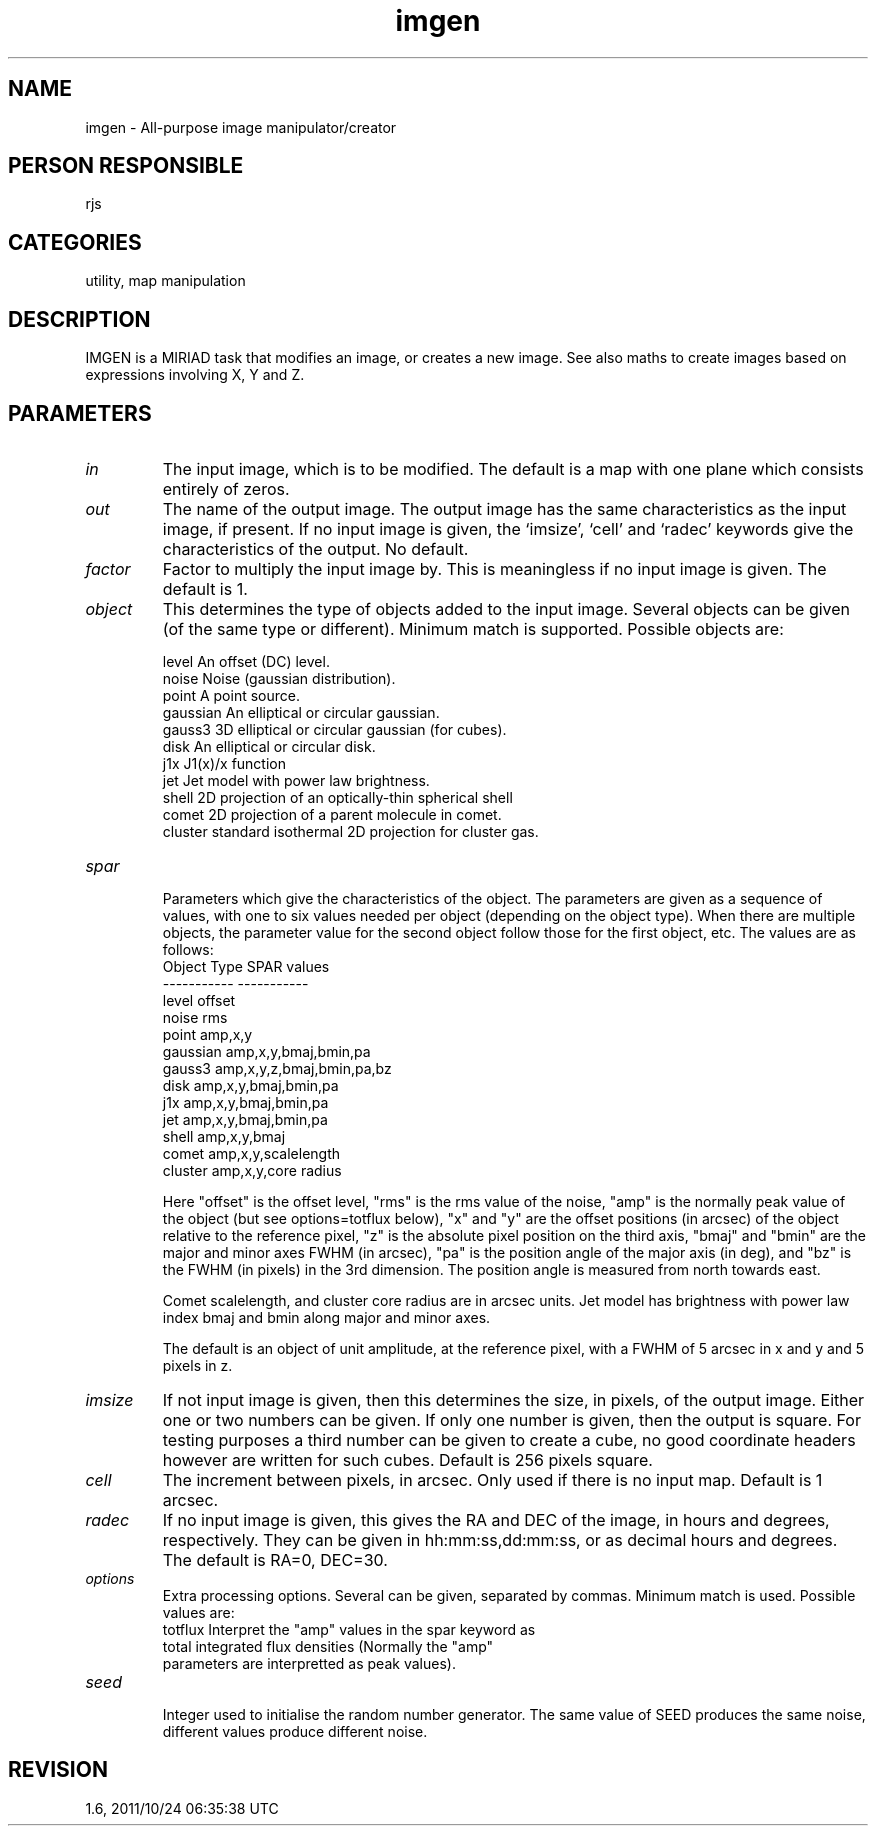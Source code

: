 .TH imgen 1
.SH NAME
imgen - All-purpose image manipulator/creator
.SH PERSON RESPONSIBLE
rjs
.SH CATEGORIES
utility, map manipulation
.SH DESCRIPTION
IMGEN is a MIRIAD task that modifies an image, or creates a new
image.  See also maths to create images based on expressions
involving X, Y and Z.
.SH PARAMETERS
.TP
\fIin\fP
The input image, which is to be modified. The default is a map
with one plane which consists entirely of zeros.
.TP
\fIout\fP
The name of the output image.  The output image has the same
characteristics as the input image, if present.  If no input
image is given, the `imsize', `cell' and `radec' keywords give
the characteristics of the output.  No default.
.TP
\fIfactor\fP
Factor to multiply the input image by. This is meaningless if no
input image is given.  The default is 1.
.TP
\fIobject\fP
This determines the type of objects added to the input image.
Several objects can be given (of the same type or different).
Minimum match is supported.  Possible objects are:
.sp
.nf
   level      An offset (DC) level.
   noise      Noise (gaussian distribution).
   point      A point source.
   gaussian   An elliptical or circular gaussian.
   gauss3     3D elliptical or circular gaussian (for cubes).
   disk       An elliptical or circular disk.
   j1x        J1(x)/x function
   jet        Jet model with power law brightness.
   shell      2D projection of an optically-thin spherical shell
   comet      2D projection of a parent molecule in comet.
   cluster    standard isothermal 2D projection for cluster gas.
.TP
\fIspar\fP
.fi
Parameters which give the characteristics of the object. The
parameters are given as a sequence of values, with one to six
values needed per object (depending on the object type). When
there are multiple objects, the parameter value for the second
object follow those for the first object, etc. The values are
as follows:
.nf
  Object Type           SPAR values
  -----------           -----------
   level                  offset
   noise                  rms
   point                  amp,x,y
   gaussian               amp,x,y,bmaj,bmin,pa
   gauss3                 amp,x,y,z,bmaj,bmin,pa,bz
   disk                   amp,x,y,bmaj,bmin,pa
   j1x                    amp,x,y,bmaj,bmin,pa
   jet                    amp,x,y,bmaj,bmin,pa
   shell                  amp,x,y,bmaj
   comet                  amp,x,y,scalelength
   cluster                amp,x,y,core radius
.fi
.sp
Here "offset" is the offset level, "rms" is the rms value of the
noise, "amp" is the normally peak value of the object (but see
options=totflux below), "x" and "y" are the offset positions (in
arcsec) of the object relative to the reference pixel, "z" is
the absolute pixel position on the third axis, "bmaj" and "bmin"
are the major and minor axes FWHM (in arcsec), "pa" is the
position angle of the major axis (in deg), and "bz" is the FWHM
(in pixels) in the 3rd dimension.  The position angle is
measured from north towards east.
.sp
Comet scalelength, and cluster core radius are in arcsec units.
Jet model has brightness with power law index bmaj and bmin
along major and minor axes.
.sp
The default is an object of unit amplitude, at the reference
pixel, with a FWHM of 5 arcsec in x and y and 5 pixels in z.
.TP
\fIimsize\fP
If not input image is given, then this determines the size, in
pixels, of the output image. Either one or two numbers can be
given.  If only one number is given, then the output is square.
For testing purposes a third number can be given to create a
cube, no good coordinate headers however are written for such
cubes.  Default is 256 pixels square.
.TP
\fIcell\fP
The increment between pixels, in arcsec.  Only used if there is
no input map.  Default is 1 arcsec.
.TP
\fIradec\fP
If no input image is given, this gives the RA and DEC of the
image, in hours and degrees, respectively.  They can be given in
hh:mm:ss,dd:mm:ss, or as decimal hours and degrees. The default
is RA=0, DEC=30.
.TP
\fIoptions\fP
Extra processing options. Several can be given, separated by
commas. Minimum match is used. Possible values are:
.nf
  totflux  Interpret the "amp" values in the spar keyword as
           total integrated flux densities (Normally the "amp"
           parameters are interpretted as peak values).
.TP
\fIseed\fP
.fi
Integer used to initialise the random number generator.  The
same value of SEED produces the same noise, different values
produce different noise.
.sp
.SH REVISION
1.6, 2011/10/24 06:35:38 UTC
